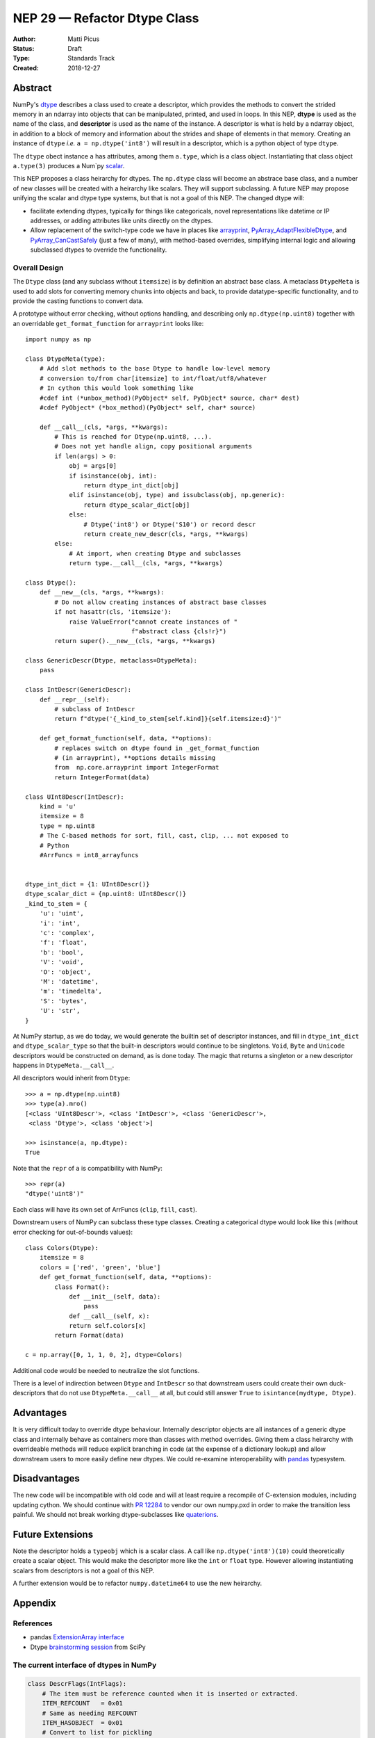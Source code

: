 =============================
NEP 29 — Refactor Dtype Class
=============================

:Author: Matti Picus
:Status: Draft
:Type: Standards Track
:Created: 2018-12-27


Abstract
========

NumPy's `dtype <http://www.numpy.org/devdocs/reference/generated/numpy.dtype.html>`_
describes a class used to create a descriptor, which provides the methods
to convert the strided memory in an ndarray into objects that can be
manipulated, printed, and used in loops. In this NEP, **dtype** is used as the
name of the class, and **descriptor** is used as the name of the instance. A
descriptor is what is held by a ndarray object, in addition to a block of
memory and information about the strides and shape of elements in that memory.
Creating an instance of ``dtype`` *i.e.* ``a = np.dtype('int8')`` will result
in a descriptor, which is a python object of type ``dtype``.

The ``dtype`` obect instance ``a`` has attributes, among them ``a.type``, which
is a class object. Instantiating that class object ``a.type(3)`` produces a
Num`py `scalar <http://www.numpy.org/devdocs/reference/arrays.scalars.html>`_.

This NEP proposes a class heirarchy for dtypes. The ``np.dtype`` class will
become an abstrace base class, and a number of new classes will be created with
a heirarchy like scalars. They will support subclassing. A future NEP may
propose unifying the scalar and dtype type systems, but that is not a goal of
this NEP.  The changed dtype will:

- facilitate extending dtypes, typically for things like categoricals, novel
  representations like datetime or IP addresses, or adding attributes like
  units directly on the dtypes.
- Allow replacement of the switch-type code we have in places like arrayprint_,
  PyArray_AdaptFlexibleDtype_, and PyArray_CanCastSafely_ (just a few of many),
  with method-based overrides, simplifying internal logic and allowing
  subclassed dtypes to override the functionality.

.. _arrayprint: https://github.com/numpy/numpy/blob/v1.16.0rc1/numpy/core/arrayprint.py#L418
.. _PyArray_AdaptFlexibleDtype: https://github.com/numpy/numpy/blob/v1.16.0rc1/numpy/core/src/multiarray/convert_datatype.c#L164 
.. _PyArray_CanCastSafely: https://github.com/numpy/numpy/blob/v1.16.0rc1/numpy/core/src/multiarray/convert_datatype.c#L398

Overall Design
--------------

The ``Dtype`` class (and any subclass without ``itemsize``) is by definition an
abstract base class. A metaclass ``DtypeMeta`` is used to add slots for
converting memory chunks into objects and back, to provide datatype-specific
functionality, and to provide the casting functions to convert data.

A prototype without error checking, without options handling, and describing
only ``np.dtype(np.uint8)`` together with an overridable ``get_format_function``
for ``arrayprint`` looks like::

    import numpy as np

    class DtypeMeta(type):
        # Add slot methods to the base Dtype to handle low-level memory
        # conversion to/from char[itemsize] to int/float/utf8/whatever
        # In cython this would look something like
        #cdef int (*unbox_method)(PyObject* self, PyObject* source, char* dest)
        #cdef PyObject* (*box_method)(PyObject* self, char* source)

        def __call__(cls, *args, **kwargs):
            # This is reached for Dtype(np.uint8, ...).
            # Does not yet handle align, copy positional arguments
            if len(args) > 0: 
                obj = args[0]
                if isinstance(obj, int):
                    return dtype_int_dict[obj]
                elif isinstance(obj, type) and issubclass(obj, np.generic):
                    return dtype_scalar_dict[obj]
                else:
                    # Dtype('int8') or Dtype('S10') or record descr
                    return create_new_descr(cls, *args, **kwargs)
            else:
                # At import, when creating Dtype and subclasses
                return type.__call__(cls, *args, **kwargs)

    class Dtype():
        def __new__(cls, *args, **kwargs):
            # Do not allow creating instances of abstract base classes
            if not hasattr(cls, 'itemsize'):
                raise ValueError("cannot create instances of "
                                 f"abstract class {cls!r}")
            return super().__new__(cls, *args, **kwargs)

    class GenericDescr(Dtype, metaclass=DtypeMeta):
        pass

    class IntDescr(GenericDescr):
        def __repr__(self):
            # subclass of IntDescr
            return f"dtype('{_kind_to_stem[self.kind]}{self.itemsize:d}')"

        def get_format_function(self, data, **options):
            # replaces switch on dtype found in _get_format_function
            # (in arrayprint), **options details missing
            from  np.core.arrayprint import IntegerFormat
            return IntegerFormat(data)

    class UInt8Descr(IntDescr):
        kind = 'u'
        itemsize = 8
        type = np.uint8
        # The C-based methods for sort, fill, cast, clip, ... not exposed to
        # Python
        #ArrFuncs = int8_arrayfuncs
        

    dtype_int_dict = {1: UInt8Descr()}
    dtype_scalar_dict = {np.uint8: UInt8Descr()}
    _kind_to_stem = {
        'u': 'uint',
        'i': 'int',
        'c': 'complex',
        'f': 'float',
        'b': 'bool',
        'V': 'void',
        'O': 'object',
        'M': 'datetime',
        'm': 'timedelta',
        'S': 'bytes',
        'U': 'str',
    }

At NumPy startup, as we do today, we would generate the builtin set of
descriptor instances, and fill in ``dtype_int_dict`` and ``dtype_scalar_type``
so that the built-in descriptors would continue to be singletons. ``Void``,
``Byte`` and ``Unicode`` descriptors would be constructed on demand, as is done
today. The magic that returns a singleton or a new descriptor happens in
``DtypeMeta.__call__``. 

All descriptors would inherit from ``Dtype``::

    >>> a = np.dtype(np.uint8)
    >>> type(a).mro()
    [<class 'UInt8Descr'>, <class 'IntDescr'>, <class 'GenericDescr'>,
     <class 'Dtype'>, <class 'object'>]

    >>> isinstance(a, np.dtype):
    True
    
Note that the ``repr`` of ``a`` is compatibility with NumPy::

    >>> repr(a)
    "dtype('uint8')"

Each class will have its own set of ArrFuncs (``clip``, ``fill``,
``cast``). 

Downstream users of NumPy can subclass these type classes. Creating a categorical
dtype would look like this (without error checking for out-of-bounds values)::

    class Colors(Dtype):
        itemsize = 8
        colors = ['red', 'green', 'blue']
        def get_format_function(self, data, **options):
            class Format():
                def __init__(self, data):
                    pass
                def __call__(self, x):
                return self.colors[x]
            return Format(data)

    c = np.array([0, 1, 1, 0, 2], dtype=Colors)    

Additional code would be needed to neutralize the slot functions.

There is a level of indirection between ``Dtype`` and ``IntDescr`` so that
downstream users could create their own duck-descriptors that do not use 
``DtypeMeta.__call__`` at all, but could still answer ``True`` to 
``isintance(mydtype, Dtype)``.

Advantages
==========

It is very difficult today to override dtype behaviour. Internally
descriptor objects are all instances of a generic dtype class and internally
behave as containers more than classes with method overrides. Giving them a
class heirarchy with overrideable methods will reduce explicit branching in
code (at the expense of a dictionary lookup) and allow downstream users to
more easily define new dtypes. We could re-examine interoperability with
pandas_ typesystem.

Disadvantages
=============

The new code will be incompatible with old code and will at least
require a recompile of C-extension modules, including updating cython. We
should continue with `PR 12284`_ to vendor our own numpy.pxd in order to make the
transition less painful. We should not break working dtype-subclasses like
`quaterions`_.

Future Extensions
=================

Note the descriptor holds a ``typeobj`` which is a scalar class. A call like
``np.dtype('int8')(10)`` could theoretically create a scalar object.
This would make the descriptor more like the ``int`` or ``float`` type. However
allowing instantiating scalars from descriptors is not a goal of this NEP.

A further extension would be to refactor ``numpy.datetime64`` to use the new
heirarchy.

Appendix
========

References
----------

- pandas `ExtensionArray interface`_ 
- Dtype `brainstorming session <https://github.com/numpy/numpy/wiki/Dtype-Brainstorming>`_
  from SciPy

.. _pandas: https://github.com/pandas-dev/pandas/blob/master/pandas/core/dtypes/base.py#L148
.. _`ExtensionArray interface`: https://github.com/pandas-dev/pandas/blob/master/pandas/core/dtypes/base.py#L148
.. _`PR 12284`: https://github.com/numpy/numpy/pull/12284
.. _`quaterions`: https://github.com/moble/quaternion

The current interface of dtypes in NumPy
----------------------------------------

.. code-block:: python

    class DescrFlags(IntFlags):
        # The item must be reference counted when it is inserted or extracted.
        ITEM_REFCOUNT   = 0x01
        # Same as needing REFCOUNT
        ITEM_HASOBJECT  = 0x01
        # Convert to list for pickling
        LIST_PICKLE     = 0x02
        # The item is a POINTER 
        ITEM_IS_POINTER = 0x04
        # memory needs to be initialized for this data-type
        NEEDS_INIT      = 0x08
        # operations need Python C-API so don't give-up thread.
        NEEDS_PYAPI     = 0x10
        # Use f.getitem when extracting elements of this data-type
        USE_GETITEM     = 0x20
        # Use f.setitem when setting creating 0-d array from this data-type
        USE_SETITEM     = 0x40
        # A sticky flag specifically for structured arrays
        ALIGNED_STRUCT  = 0x80

    class current_dtype(object):
        itemsize: int
        alignment: int
        
        byteorder: str
        flags: DescrFlags
        metadata: ...  # unknown
        
        # getters
        hasobject: bool
        isalignedstruct: bool
        isbuiltin: bool
        isnative: bool
        
        
        def newbyteorder(self) -> current_dtype: ...
        
        # to move to a structured dtype subclass
        names: Tuple[str]
        fields: Dict[str, Union[
        Tuple[current_dtype, int],
        Tuple[current_dtype, int, Any]
        ]]
        
        # to move to a subarray dtype subclass
        subdtype: Optional[Tuple[dtype, Tuple[int,...]]]
        shape: Tuple[int]
        base: current_dtype
        
        # to deprecate
        type: Type  # merge with cls
        kind: str
        num: int
        str: str
        name: str
        char: str
        descr: List[...]

